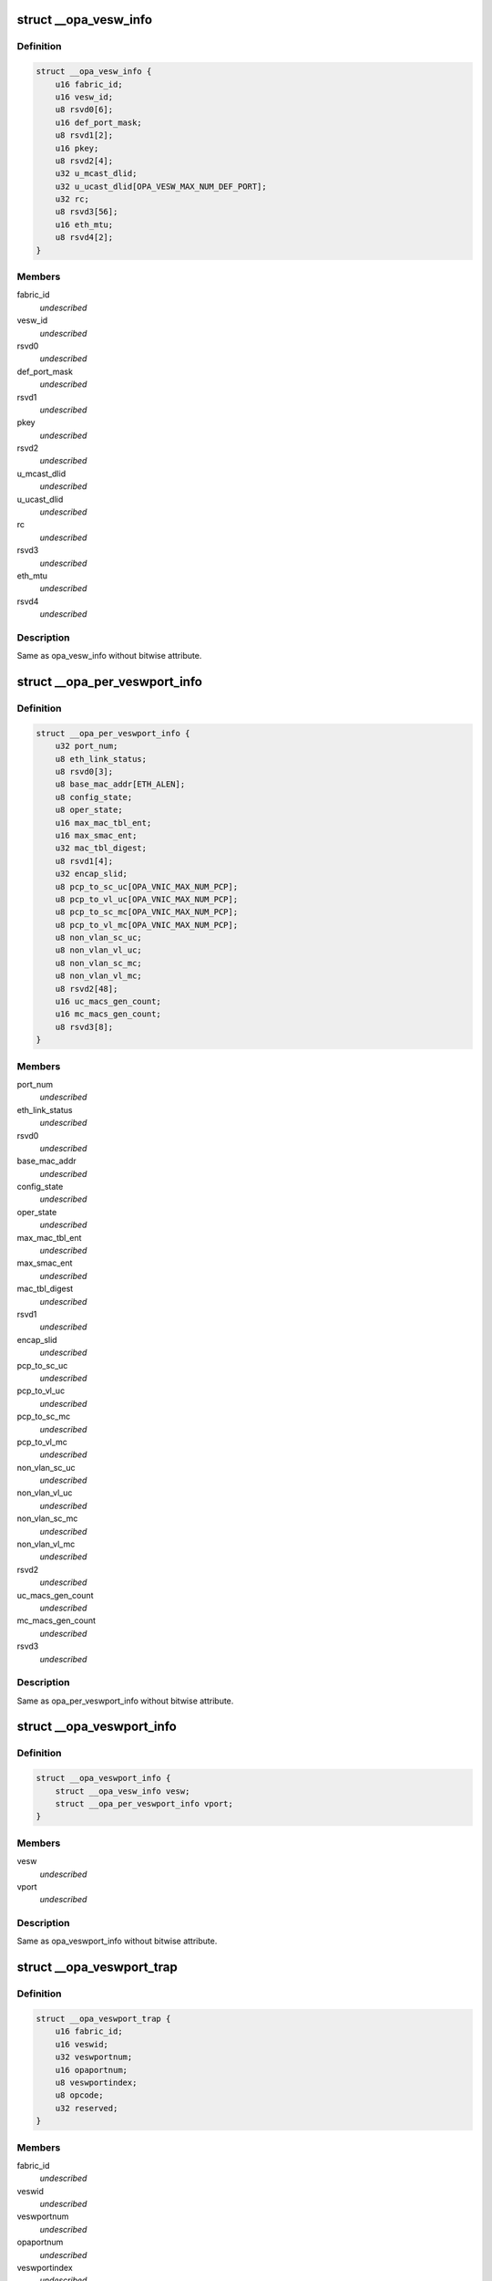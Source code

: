 .. -*- coding: utf-8; mode: rst -*-
.. src-file: drivers/infiniband/ulp/opa_vnic/opa_vnic_internal.h

.. _`__opa_vesw_info`:

struct \__opa_vesw_info
=======================

.. c:type:: struct __opa_vesw_info

    OPA vnic virtual switch info

.. _`__opa_vesw_info.definition`:

Definition
----------

.. code-block:: c

    struct __opa_vesw_info {
        u16 fabric_id;
        u16 vesw_id;
        u8 rsvd0[6];
        u16 def_port_mask;
        u8 rsvd1[2];
        u16 pkey;
        u8 rsvd2[4];
        u32 u_mcast_dlid;
        u32 u_ucast_dlid[OPA_VESW_MAX_NUM_DEF_PORT];
        u32 rc;
        u8 rsvd3[56];
        u16 eth_mtu;
        u8 rsvd4[2];
    }

.. _`__opa_vesw_info.members`:

Members
-------

fabric_id
    *undescribed*

vesw_id
    *undescribed*

rsvd0
    *undescribed*

def_port_mask
    *undescribed*

rsvd1
    *undescribed*

pkey
    *undescribed*

rsvd2
    *undescribed*

u_mcast_dlid
    *undescribed*

u_ucast_dlid
    *undescribed*

rc
    *undescribed*

rsvd3
    *undescribed*

eth_mtu
    *undescribed*

rsvd4
    *undescribed*

.. _`__opa_vesw_info.description`:

Description
-----------

Same as opa_vesw_info without bitwise attribute.

.. _`__opa_per_veswport_info`:

struct \__opa_per_veswport_info
===============================

.. c:type:: struct __opa_per_veswport_info

    OPA vnic per port info

.. _`__opa_per_veswport_info.definition`:

Definition
----------

.. code-block:: c

    struct __opa_per_veswport_info {
        u32 port_num;
        u8 eth_link_status;
        u8 rsvd0[3];
        u8 base_mac_addr[ETH_ALEN];
        u8 config_state;
        u8 oper_state;
        u16 max_mac_tbl_ent;
        u16 max_smac_ent;
        u32 mac_tbl_digest;
        u8 rsvd1[4];
        u32 encap_slid;
        u8 pcp_to_sc_uc[OPA_VNIC_MAX_NUM_PCP];
        u8 pcp_to_vl_uc[OPA_VNIC_MAX_NUM_PCP];
        u8 pcp_to_sc_mc[OPA_VNIC_MAX_NUM_PCP];
        u8 pcp_to_vl_mc[OPA_VNIC_MAX_NUM_PCP];
        u8 non_vlan_sc_uc;
        u8 non_vlan_vl_uc;
        u8 non_vlan_sc_mc;
        u8 non_vlan_vl_mc;
        u8 rsvd2[48];
        u16 uc_macs_gen_count;
        u16 mc_macs_gen_count;
        u8 rsvd3[8];
    }

.. _`__opa_per_veswport_info.members`:

Members
-------

port_num
    *undescribed*

eth_link_status
    *undescribed*

rsvd0
    *undescribed*

base_mac_addr
    *undescribed*

config_state
    *undescribed*

oper_state
    *undescribed*

max_mac_tbl_ent
    *undescribed*

max_smac_ent
    *undescribed*

mac_tbl_digest
    *undescribed*

rsvd1
    *undescribed*

encap_slid
    *undescribed*

pcp_to_sc_uc
    *undescribed*

pcp_to_vl_uc
    *undescribed*

pcp_to_sc_mc
    *undescribed*

pcp_to_vl_mc
    *undescribed*

non_vlan_sc_uc
    *undescribed*

non_vlan_vl_uc
    *undescribed*

non_vlan_sc_mc
    *undescribed*

non_vlan_vl_mc
    *undescribed*

rsvd2
    *undescribed*

uc_macs_gen_count
    *undescribed*

mc_macs_gen_count
    *undescribed*

rsvd3
    *undescribed*

.. _`__opa_per_veswport_info.description`:

Description
-----------

Same as opa_per_veswport_info without bitwise attribute.

.. _`__opa_veswport_info`:

struct \__opa_veswport_info
===========================

.. c:type:: struct __opa_veswport_info

    OPA vnic port info

.. _`__opa_veswport_info.definition`:

Definition
----------

.. code-block:: c

    struct __opa_veswport_info {
        struct __opa_vesw_info vesw;
        struct __opa_per_veswport_info vport;
    }

.. _`__opa_veswport_info.members`:

Members
-------

vesw
    *undescribed*

vport
    *undescribed*

.. _`__opa_veswport_info.description`:

Description
-----------

Same as opa_veswport_info without bitwise attribute.

.. _`__opa_veswport_trap`:

struct \__opa_veswport_trap
===========================

.. c:type:: struct __opa_veswport_trap

    OPA vnic trap info

.. _`__opa_veswport_trap.definition`:

Definition
----------

.. code-block:: c

    struct __opa_veswport_trap {
        u16 fabric_id;
        u16 veswid;
        u32 veswportnum;
        u16 opaportnum;
        u8 veswportindex;
        u8 opcode;
        u32 reserved;
    }

.. _`__opa_veswport_trap.members`:

Members
-------

fabric_id
    *undescribed*

veswid
    *undescribed*

veswportnum
    *undescribed*

opaportnum
    *undescribed*

veswportindex
    *undescribed*

opcode
    *undescribed*

reserved
    *undescribed*

.. _`__opa_veswport_trap.description`:

Description
-----------

Same as opa_veswport_trap without bitwise attribute.

.. _`opa_vnic_ctrl_port`:

struct opa_vnic_ctrl_port
=========================

.. c:type:: struct opa_vnic_ctrl_port

    OPA virtual NIC control port

.. _`opa_vnic_ctrl_port.definition`:

Definition
----------

.. code-block:: c

    struct opa_vnic_ctrl_port {
        struct ib_device *ibdev;
        struct opa_vnic_ctrl_ops *ops;
        u8 num_ports;
    }

.. _`opa_vnic_ctrl_port.members`:

Members
-------

ibdev
    pointer to ib device

ops
    opa vnic control operations

num_ports
    number of opa ports

.. _`opa_vnic_adapter`:

struct opa_vnic_adapter
=======================

.. c:type:: struct opa_vnic_adapter

    OPA VNIC netdev private data structure

.. _`opa_vnic_adapter.definition`:

Definition
----------

.. code-block:: c

    struct opa_vnic_adapter {
        struct net_device *netdev;
        struct ib_device *ibdev;
        struct opa_vnic_ctrl_port *cport;
        const struct net_device_ops *rn_ops;
        u8 port_num;
        u8 vport_num;
        struct mutex lock;
        struct __opa_veswport_info info;
        u8 vema_mac_addr[ETH_ALEN];
        u32 umac_hash;
        u32 mmac_hash;
        struct hlist_head __rcu *mactbl;
        struct mutex mactbl_lock;
        spinlock_t stats_lock;
        u8 flow_tbl[OPA_VNIC_FLOW_TBL_SIZE];
        unsigned long trap_timeout;
        u8 trap_count;
    }

.. _`opa_vnic_adapter.members`:

Members
-------

netdev
    pointer to associated netdev

ibdev
    ib device

cport
    pointer to opa vnic control port

rn_ops
    rdma netdev's net_device_ops

port_num
    OPA port number

vport_num
    vesw port number

lock
    adapter lock

info
    virtual ethernet switch port information

vema_mac_addr
    mac address configured by vema

umac_hash
    unicast maclist hash

mmac_hash
    multicast maclist hash

mactbl
    hash table of MAC entries

mactbl_lock
    mac table lock

stats_lock
    statistics lock

flow_tbl
    flow to default port redirection table

trap_timeout
    trap timeout

trap_count
    no. of traps allowed within timeout period

.. _`opa_vnic_mac_tbl_node`:

struct opa_vnic_mac_tbl_node
============================

.. c:type:: struct opa_vnic_mac_tbl_node

    OPA VNIC mac table node

.. _`opa_vnic_mac_tbl_node.definition`:

Definition
----------

.. code-block:: c

    struct opa_vnic_mac_tbl_node {
        struct hlist_node hlist;
        u16 index;
        struct __opa_vnic_mactable_entry entry;
    }

.. _`opa_vnic_mac_tbl_node.members`:

Members
-------

hlist
    hash list handle

index
    index of entry in the mac table

entry
    entry in the table

.. This file was automatic generated / don't edit.

